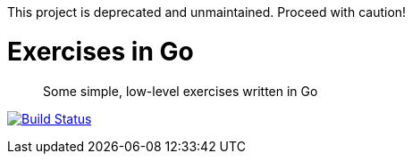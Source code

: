 This project is deprecated and unmaintained. Proceed with caution!

Exercises in Go
===============

[quote]
Some simple, low-level exercises written in Go

image:https://drone.io/github.com/ciarand/exercises/status.png[
    "Build Status", link="https://drone.io/github.com/ciarand/exercises/latest"]
